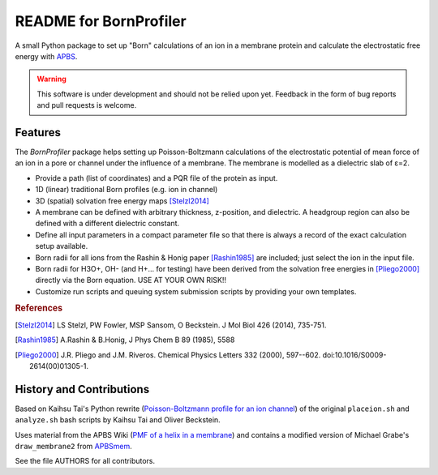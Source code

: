 .. -*- coding: utf-8 -*-

=========================
 README for BornProfiler
=========================

|docs|

A small Python package to set up "Born" calculations of an ion in a
membrane protein and calculate the electrostatic free energy with
APBS_.

.. _APBS: https://apbs-pdb2pqr.readthedocs.io/en/latest/apbs/index.html

.. Warning:: This software is under development and should not be
             relied upon yet. Feedback in the form of bug reports and
             pull requests is welcome.


Features
========

The *BornProfiler* package helps setting up Poisson-Boltzmann
calculations of the electrostatic potential of mean force of an ion in
a pore or channel under the influence of a membrane. The membrane is
modelled as a dielectric slab of ε=2.

* Provide a path (list of coordinates) and a PQR file of the protein
  as input.
* 1D (linear) traditional Born profiles (e.g. ion in channel)
* 3D (spatial) solvation free energy maps [Stelzl2014]_
* A membrane can be defined with arbitrary thickness, z-position, and
  dielectric. A headgroup region can also be defined with a different
  dielectric constant. 
* Define all input parameters in a compact parameter file so that
  there is always a record of the exact calculation setup available. 
* Born radii for all ions from the Rashin & Honig paper [Rashin1985]_
  are included; just select the ion in the input file.
* Born radii for H3O+, OH- (and H+... for testing) have been derived
  from the solvation free energies in [Pliego2000]_ directly via the
  Born equation. USE AT YOUR OWN RISK!!
* Customize run scripts and queuing system submission scripts by
  providing your own templates.  

.. rubric:: References

.. [Stelzl2014] LS Stelzl, PW Fowler, MSP Sansom, O Beckstein. J Mol
                Biol 426 (2014), 735-751.
.. [Rashin1985] A.Rashin & B.Honig, J Phys Chem B 89 (1985), 5588
.. [Pliego2000] J.R. Pliego and J.M. Riveros. Chemical Physics
                Letters 332 (2000), 597--602. 
		doi:10.1016/S0009-2614(00)01305-1.  



History and Contributions
=========================

Based on Kaihsu Tai's Python rewrite (`Poisson-Boltzmann profile for
an ion channel`_) of the original ``placeion.sh`` and ``analyze.sh``
bash scripts by Kaihsu Tai and Oliver Beckstein.

Uses material from the APBS Wiki (`PMF of a helix in a membrane`_) and
contains a modified version of Michael Grabe's ``draw_membrane2`` from
APBSmem_.

See the file AUTHORS for all contributors.

.. _Poisson-Boltzmann profile for an ion channel:
   http://en.wikiversity.org/wiki/Poisson%E2%80%93Boltzmann_profile_for_an_ion_channel

.. _PMF of a helix in a membrane:
   https://sites.google.com/a/poissonboltzmann.org/software/apbs/examples/potentials-of-mean-force/the-polar-solvation-potential-of-mean-force-for-a-helix-in-a-dielectric-slab-membrane

.. _Apbsmem: 
   https://apbsmem.sourceforge.io/



.. |docs| image:: https://readthedocs.org/projects/bornprofiler/badge/?version=latest
   :target: https://bornprofiler.readthedocs.io/en/latest/?badge=latest
   :alt: Documentation
